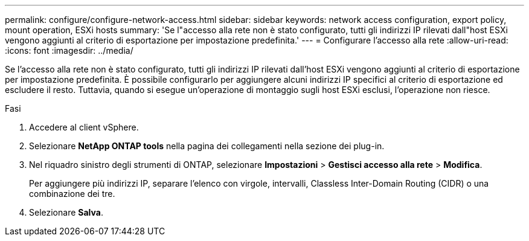---
permalink: configure/configure-network-access.html 
sidebar: sidebar 
keywords: network access configuration, export policy, mount operation, ESXi hosts 
summary: 'Se l"accesso alla rete non è stato configurato, tutti gli indirizzi IP rilevati dall"host ESXi vengono aggiunti al criterio di esportazione per impostazione predefinita.' 
---
= Configurare l'accesso alla rete
:allow-uri-read: 
:icons: font
:imagesdir: ../media/


[role="lead"]
Se l'accesso alla rete non è stato configurato, tutti gli indirizzi IP rilevati dall'host ESXi vengono aggiunti al criterio di esportazione per impostazione predefinita. È possibile configurarlo per aggiungere alcuni indirizzi IP specifici al criterio di esportazione ed escludere il resto. Tuttavia, quando si esegue un'operazione di montaggio sugli host ESXi esclusi, l'operazione non riesce.

.Fasi
. Accedere al client vSphere.
. Selezionare *NetApp ONTAP tools* nella pagina dei collegamenti nella sezione dei plug-in.
. Nel riquadro sinistro degli strumenti di ONTAP, selezionare *Impostazioni* > *Gestisci accesso alla rete* > *Modifica*.
+
Per aggiungere più indirizzi IP, separare l'elenco con virgole, intervalli, Classless Inter-Domain Routing (CIDR) o una combinazione dei tre.

. Selezionare *Salva*.

